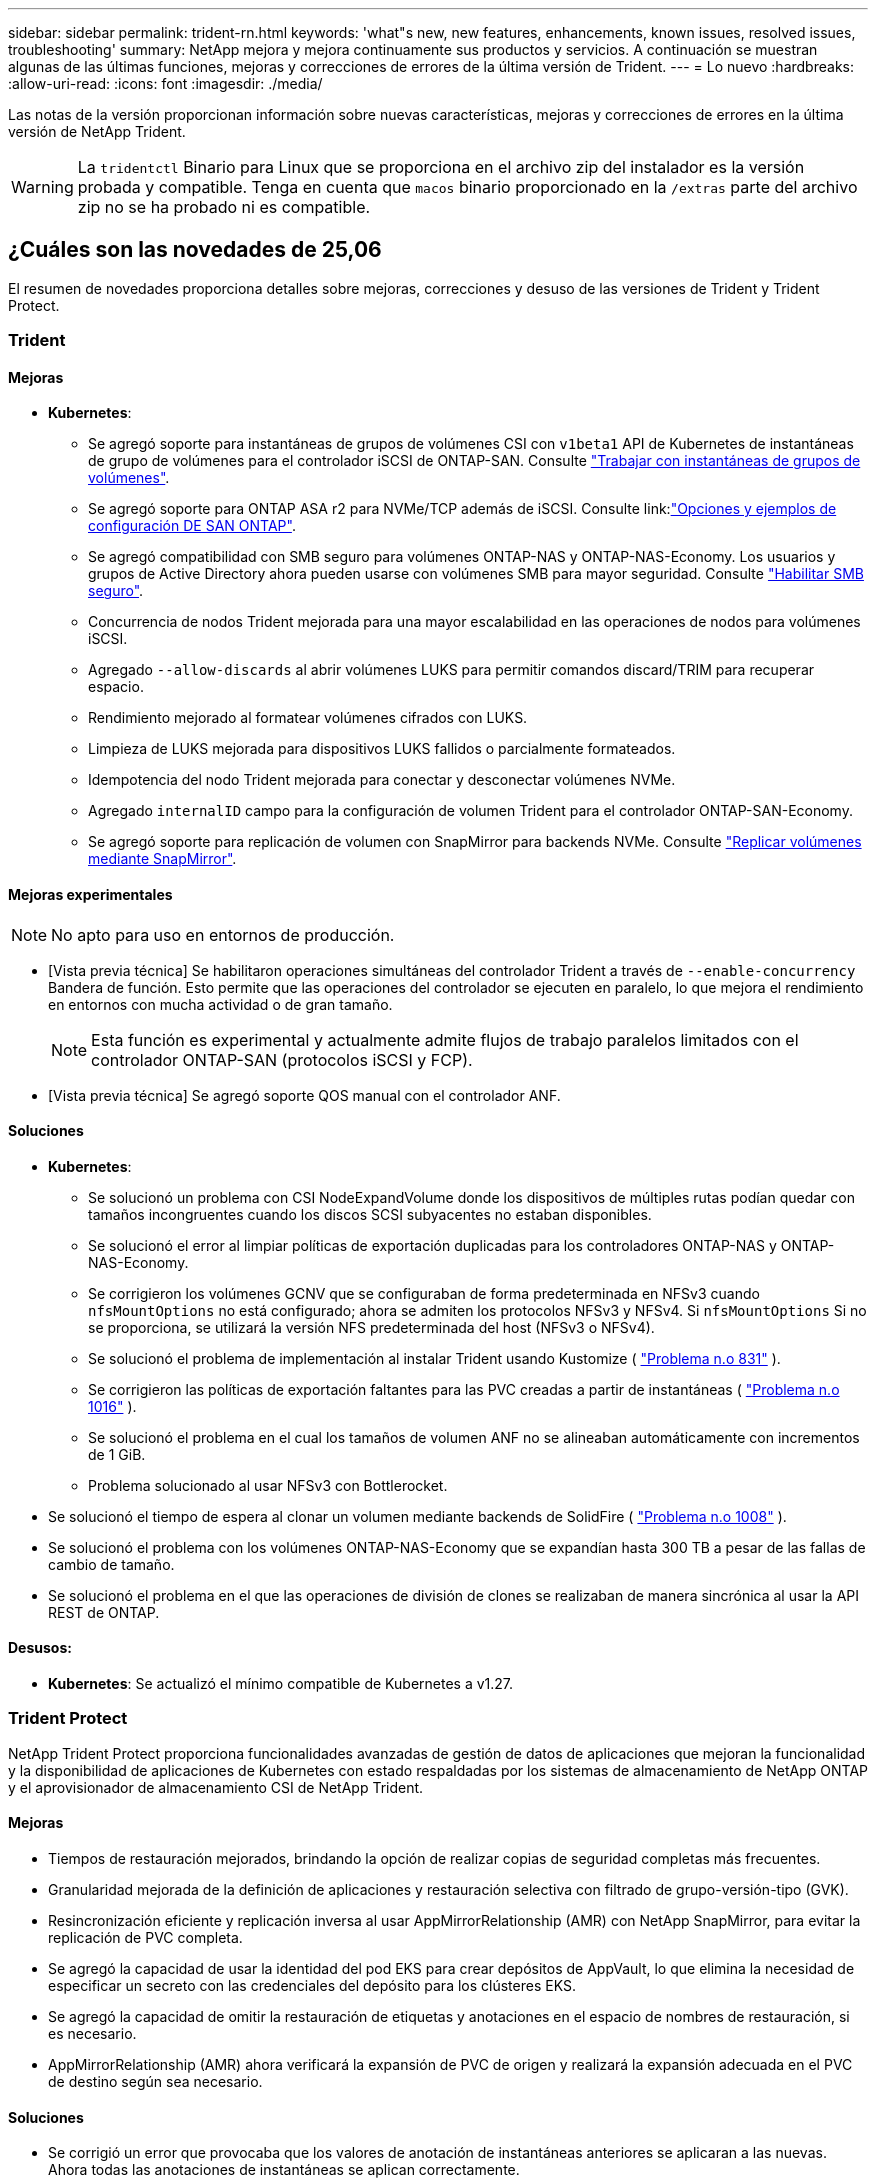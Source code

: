 ---
sidebar: sidebar 
permalink: trident-rn.html 
keywords: 'what"s new, new features, enhancements, known issues, resolved issues, troubleshooting' 
summary: NetApp mejora y mejora continuamente sus productos y servicios. A continuación se muestran algunas de las últimas funciones, mejoras y correcciones de errores de la última versión de Trident. 
---
= Lo nuevo
:hardbreaks:
:allow-uri-read: 
:icons: font
:imagesdir: ./media/


[role="lead"]
Las notas de la versión proporcionan información sobre nuevas características, mejoras y correcciones de errores en la última versión de NetApp Trident.


WARNING: La `tridentctl` Binario para Linux que se proporciona en el archivo zip del instalador es la versión probada y compatible. Tenga en cuenta que `macos` binario proporcionado en la `/extras` parte del archivo zip no se ha probado ni es compatible.



== ¿Cuáles son las novedades de 25,06

El resumen de novedades proporciona detalles sobre mejoras, correcciones y desuso de las versiones de Trident y Trident Protect.



=== Trident



==== Mejoras

* *Kubernetes*:
+
** Se agregó soporte para instantáneas de grupos de volúmenes CSI con  `v1beta1` API de Kubernetes de instantáneas de grupo de volúmenes para el controlador iSCSI de ONTAP-SAN. Consulte link:https://docs.netapp.com/us-en/trident/trident-use/vol-group-snapshots.html["Trabajar con instantáneas de grupos de volúmenes"^].
** Se agregó soporte para ONTAP ASA r2 para NVMe/TCP además de iSCSI. Consulte link:link:https://docs.netapp.com/us-en/trident/trident-use/ontap-san-examples.html["Opciones y ejemplos de configuración DE SAN ONTAP"^].
** Se agregó compatibilidad con SMB seguro para volúmenes ONTAP-NAS y ONTAP-NAS-Economy. Los usuarios y grupos de Active Directory ahora pueden usarse con volúmenes SMB para mayor seguridad. Consulte link:https://docs.netapp.com/us-en/trident/trident-use/ontap-nas-prep.html#enable-secure-smb["Habilitar SMB seguro"^].
** Concurrencia de nodos Trident mejorada para una mayor escalabilidad en las operaciones de nodos para volúmenes iSCSI.
** Agregado  `--allow-discards` al abrir volúmenes LUKS para permitir comandos discard/TRIM para recuperar espacio.
** Rendimiento mejorado al formatear volúmenes cifrados con LUKS.
** Limpieza de LUKS mejorada para dispositivos LUKS fallidos o parcialmente formateados.
** Idempotencia del nodo Trident mejorada para conectar y desconectar volúmenes NVMe.
** Agregado  `internalID` campo para la configuración de volumen Trident para el controlador ONTAP-SAN-Economy.
** Se agregó soporte para replicación de volumen con SnapMirror para backends NVMe. Consulte link:https://docs.netapp.com/us-en/trident/trident-use/vol-volume-replicate.html["Replicar volúmenes mediante SnapMirror"^].






==== Mejoras experimentales


NOTE: No apto para uso en entornos de producción.

* [Vista previa técnica] Se habilitaron operaciones simultáneas del controlador Trident a través de  `--enable-concurrency` Bandera de función. Esto permite que las operaciones del controlador se ejecuten en paralelo, lo que mejora el rendimiento en entornos con mucha actividad o de gran tamaño.
+

NOTE: Esta función es experimental y actualmente admite flujos de trabajo paralelos limitados con el controlador ONTAP-SAN (protocolos iSCSI y FCP).

* [Vista previa técnica] Se agregó soporte QOS manual con el controlador ANF.




==== Soluciones

* *Kubernetes*:
+
** Se solucionó un problema con CSI NodeExpandVolume donde los dispositivos de múltiples rutas podían quedar con tamaños incongruentes cuando los discos SCSI subyacentes no estaban disponibles.
** Se solucionó el error al limpiar políticas de exportación duplicadas para los controladores ONTAP-NAS y ONTAP-NAS-Economy.
** Se corrigieron los volúmenes GCNV que se configuraban de forma predeterminada en NFSv3 cuando  `nfsMountOptions` no está configurado; ahora se admiten los protocolos NFSv3 y NFSv4. Si  `nfsMountOptions` Si no se proporciona, se utilizará la versión NFS predeterminada del host (NFSv3 o NFSv4).
** Se solucionó el problema de implementación al instalar Trident usando Kustomize ( link:https://github.com/NetApp/trident/issues/831["Problema n.o 831"] ).
** Se corrigieron las políticas de exportación faltantes para las PVC creadas a partir de instantáneas ( link:https://github.com/NetApp/trident/issues/1016["Problema n.o 1016"] ).
** Se solucionó el problema en el cual los tamaños de volumen ANF no se alineaban automáticamente con incrementos de 1 GiB.
** Problema solucionado al usar NFSv3 con Bottlerocket.


* Se solucionó el tiempo de espera al clonar un volumen mediante backends de SolidFire ( link:https://github.com/NetApp/trident/issues/1008["Problema n.o 1008"] ).
* Se solucionó el problema con los volúmenes ONTAP-NAS-Economy que se expandían hasta 300 TB a pesar de las fallas de cambio de tamaño.
* Se solucionó el problema en el que las operaciones de división de clones se realizaban de manera sincrónica al usar la API REST de ONTAP.




==== Desusos:

* *Kubernetes*: Se actualizó el mínimo compatible de Kubernetes a v1.27.




=== Trident Protect

NetApp Trident Protect proporciona funcionalidades avanzadas de gestión de datos de aplicaciones que mejoran la funcionalidad y la disponibilidad de aplicaciones de Kubernetes con estado respaldadas por los sistemas de almacenamiento de NetApp ONTAP y el aprovisionador de almacenamiento CSI de NetApp Trident.



==== Mejoras

* Tiempos de restauración mejorados, brindando la opción de realizar copias de seguridad completas más frecuentes.
* Granularidad mejorada de la definición de aplicaciones y restauración selectiva con filtrado de grupo-versión-tipo (GVK).
* Resincronización eficiente y replicación inversa al usar AppMirrorRelationship (AMR) con NetApp SnapMirror, para evitar la replicación de PVC completa.
* Se agregó la capacidad de usar la identidad del pod EKS para crear depósitos de AppVault, lo que elimina la necesidad de especificar un secreto con las credenciales del depósito para los clústeres EKS.
* Se agregó la capacidad de omitir la restauración de etiquetas y anotaciones en el espacio de nombres de restauración, si es necesario.
* AppMirrorRelationship (AMR) ahora verificará la expansión de PVC de origen y realizará la expansión adecuada en el PVC de destino según sea necesario.




==== Soluciones

* Se corrigió un error que provocaba que los valores de anotación de instantáneas anteriores se aplicaran a las nuevas. Ahora todas las anotaciones de instantáneas se aplican correctamente.
* Se define un secreto para el cifrado del transportador de datos (Kopia/Restic) de manera predeterminada, si no se define.
* Se agregaron mensajes de error y validación mejorados para la creación de AppVault S3.
* AppMirrorRelationship (AMR) ahora solo replica PV en el estado enlazado, para evitar intentos fallidos.
* Se solucionó el problema en el que se mostraban errores al obtener AppVaultContent en un AppVault con una gran cantidad de copias de seguridad.
* Las instantáneas de VMS de KubeVirt se excluyen de las operaciones de restauración y conmutación por error para evitar fallas.
* Se solucionó el problema con Kopia donde las instantáneas se eliminaban prematuramente debido a que el programa de retención predeterminado de Kopia anulaba lo que había configurado el usuario en el programa.




== Cambios en 25.02.1



=== Trident



==== Soluciones

* *Kubernetes*:
+
** Se ha solucionado un problema en el operador Trident por el que los nombres y las versiones de las imágenes de sidecar se rellenaban incorrectamente al utilizar un registro de imágenes no predeterminado (link:https://github.com/NetApp/trident/issues/983["Problema n.o 983"]).
** Se ha solucionado el problema por el que las sesiones multivía no se podían recuperar durante un retorno al nodo de respaldo de ONTAP (link:https://github.com/NetApp/trident/issues/961["Problema n.o 961"]).






== Cambios en 25,02

A partir de Trident 25,02, el resumen de las novedades proporciona detalles sobre mejoras, correcciones y bloqueos para versiones de Trident y Trident Protect.



=== Trident



==== Mejoras

* *Kubernetes*:
+
** Se ha añadido compatibilidad con ONTAP ASA R2 para iSCSI.
** Se añadió compatibilidad con la desconexión forzada para volúmenes ONTAP-NAS durante los escenarios de apagado de nodos sin gracia. Los nuevos volúmenes ONTAP-NAS ahora utilizarán políticas de exportación por volumen que gestiona Trident. Se proporcionó una ruta de actualización para que los volúmenes existentes transitaran al nuevo modelo de política de exportación en la no publicación sin afectar a las cargas de trabajo activas.
** Se ha añadido la anotación cloneFromSnapshot.
** Compatibilidad añadida para la clonación de volúmenes de espacios de nombres entre nombres.
** Soluciones de análisis de reparación automática de iSCSI mejoradas para iniciar análisis mediante host, canal, destino e ID de LUN exactos.
** Añadido soporte para Kubernetes 1,32.


* *OpenShift*:
+
** Se añadió compatibilidad con la preparación automática de nodos iSCSI para RHCOS en clústeres ROSA.
** Se ha añadido soporte para los controladores de virtualización de OpenShift para ONTAP.


* Se añadió compatibilidad con Fibre Channel en el controlador ONTAP-SAN.
* Se añadió soporte NVMe LUKS.
* Se ha cambiado a imagen de rasguño para todas las imágenes base.
* Se han agregado la detección y el registro del estado de conexión iSCSI cuando las sesiones iSCSI deben iniciar sesión, pero no (link:https://github.com/NetApp/trident/issues/961["Problema n.o 961"]).
* Se añadió compatibilidad con volúmenes SMB con el controlador google-cloud-NetApp-Volumes.
* Se ha agregado compatibilidad para permitir que los volúmenes de ONTAP omitan la cola de recuperación durante la eliminación.
* Se ha añadido soporte para sustituir las imágenes predeterminadas mediante SHAs en lugar de etiquetas.
* Se ha añadido image-pull-secrets flag al instalador de tridentctl.




==== Soluciones

* *Kubernetes*:
+
** Se corrigieron las direcciones IP del nodo que faltaban de las políticas de exportación automáticas (link:https://github.com/NetApp/trident/issues/965["Problema n.o 965"]).
** Se corrigió el cambio prematuro de políticas de exportación automática a políticas por volumen para ONTAP-NAS-Economy.
** Credenciales de configuración de backend fijas para admitir todas las particiones ARN de AWS disponibles (link:https://github.com/NetApp/trident/issues/913["Problema n.o 913"]).
** Se ha añadido la opción para desactivar la reconciliación del configurador automático en el operador Trident (link:https://github.com/NetApp/trident/issues/924["Problema n.o 924"]).
** Añadido securityContext para csi-resizer container (link:https://github.com/NetApp/trident/issues/976["Problema n.o 976"]).






=== Trident Protect

NetApp Trident Protect proporciona funcionalidades avanzadas de gestión de datos de aplicaciones que mejoran la funcionalidad y la disponibilidad de aplicaciones de Kubernetes con estado respaldadas por los sistemas de almacenamiento de NetApp ONTAP y el aprovisionador de almacenamiento CSI de NetApp Trident.



==== Mejoras

* Se agregó soporte de backup y restauración para máquinas virtuales de virtualización KubeVirt / OpenShift para almacenamiento volumeMode: File y volumeMode: Block (dispositivo raw). Esta compatibilidad es compatible con todos los controladores Trident y mejora las funciones de protección existentes al replicar almacenamiento usando NetApp SnapMirror con Trident Protect.
* Se ha añadido la capacidad de controlar el comportamiento de congelación a nivel de aplicación para entornos Kubevirt.
* Se ha agregado soporte para configurar conexiones proxy AutoSupport.
* Se agregó la capacidad de definir un secreto para el cifrado de los transmisores de datos (KOPIA / Restic).
* Se ha añadido la capacidad de ejecutar manualmente un gancho de ejecución.
* Se ha añadido la capacidad de configurar las restricciones de contexto de seguridad (SCCs) durante la instalación de Trident Protect.
* Se ha añadido soporte para configurar nodeSelector durante la instalación de Trident Protect.
* Se ha añadido soporte para el proxy de salida HTTP / HTTPS para objetos AppVault.
* Filtro de recursos ampliado para permitir la exclusión de recursos de ámbito de cluster.
* Se ha agregado soporte para el token de sesión de AWS en las credenciales de AppVault de S3.
* Se ha agregado soporte para la recopilación de recursos después de los ganchos de ejecución previos a la instantánea.




==== Soluciones

* Se mejoró la gestión de volúmenes temporales para omitir la cola de recuperación de volúmenes de ONTAP.
* Las anotaciones SCC ahora se restauran a los valores originales.
* Eficiencia de restauración mejorada con compatibilidad para operaciones en paralelo.
* Soporte mejorado para tiempos de espera de conexión de ejecución para aplicaciones de mayor tamaño.




== Cambios en 24.10.1



=== Mejoras

* *Kubernetes*: Agregado soporte para Kubernetes 1,32.
* Se han agregado la detección y el registro del estado de conexión iSCSI cuando las sesiones iSCSI deben iniciar sesión, pero no (link:https://github.com/NetApp/trident/issues/961["Problema n.o 961"]).




=== Soluciones

* Se corrigieron las direcciones IP del nodo que faltaban de las políticas de exportación automáticas (link:https://github.com/NetApp/trident/issues/965["Problema n.o 965"]).
* Se corrigió el cambio prematuro de políticas de exportación automática a políticas por volumen para ONTAP-NAS-Economy.
* Se han actualizado las dependencias de Trident y Trident-ASUP para abordar CVE-2024-45337 y CVE-2024-45310.
* Se han eliminado los cierres de sesión de los portales no CHAP que no están en mal estado durante la reparación automática de iSCSI (link:https://github.com/NetApp/trident/issues/961["Problema n.o 961"]).




== Cambios en 24,10



=== Mejoras

* El controlador de volúmenes de Google Cloud NetApp ahora está disponible de forma general para los volúmenes de NFS y es compatible con el aprovisionamiento que tiene en cuenta las zonas.
* La identidad de carga de trabajo de GCP se usará como identidad de cloud para NetApp Volumes de Google Cloud con GKE.
* Se ha añadido `formatOptions` el parámetro de configuración a los controladores ONTAP-SAN y ONTAP-SAN-Economy para permitir a los usuarios especificar las opciones de formato de LUN.
* Se redujo el tamaño mínimo de volumen mínimo de Azure NetApp Files a 50 GiB. Se espera que el nuevo tamaño mínimo de Azure esté disponible de forma general en noviembre.
* Se ha añadido `denyNewVolumePools` el parámetro de configuración para restringir los controladores ONTAP-NAS-Economy y ONTAP-SAN-Economy a pools FlexVol preexistentes.
* Detección añadida para la adición, eliminación o cambio de nombre de agregados desde la SVM en todos los controladores de ONTAP.
* Se ha agregado una sobrecarga de 18MiB a los LUN LUKS para garantizar que el tamaño de PVC informado sea utilizable.
* Mejora de la etapa de nodos ONTAP-SAN y ONTAP-SAN-Economy y eliminación de errores en la etapa de almacenamiento para permitir la eliminación de dispositivos después de una etapa fallida.
* Se ha añadido un generador de roles personalizado que permite a los clientes crear un rol minimalista para Trident en ONTAP.
* Se ha añadido un registro adicional para la solución de problemas `lsscsi` (link:https://github.com/NetApp/trident/issues/792["Problema n.o 792"]).




==== Kubernetes

* Se han agregado nuevas funciones Trident para flujos de trabajo nativos de Kubernetes:
+
** Protección de datos
** Migración de datos
** Recuperación tras siniestros
** Movilidad de aplicaciones
+
link:./trident-protect/learn-about-trident-protect.html["Obtenga más información sobre Trident Protect"].



* Se ha agregado un nuevo indicador `--k8s_api_qps` a los instaladores para establecer el valor QPS utilizado por Trident para comunicarse con el servidor API de Kubernetes.
* Se ha agregado `--node-prep` un indicador a los instaladores para la gestión automática de las dependencias del protocolo de almacenamiento en los nodos del clúster de Kubernetes. Compatibilidad probada y verificada con el protocolo de almacenamiento iSCSI Amazon Linux 2023
* Se ha añadido compatibilidad con la desconexión forzada para volúmenes ONTAP-NAS-Economy durante los escenarios de apagado de nodos sin gracia.
* Los nuevos volúmenes de NFS de ONTAP-NAS-Economy utilizan políticas de exportación por qtree cuando se utiliza `autoExportPolicy` la opción back-end. Qtrees solo se asignarán a políticas de exportación restrictivas de nodos en el momento de la publicación para mejorar el control de acceso y la seguridad. Los qtrees existentes se cambiarán al nuevo modelo de políticas de exportación cuando Trident cancelará el volumen de todos los nodos para hacerlo sin afectar a las cargas de trabajo activas.
* Añadido soporte para Kubernetes 1,31.




==== Mejoras experimentales

* Se ha agregado una vista previa técnica para el soporte de Fibre Channel en el controlador ONTAP-SAN.




=== Soluciones

* *Kubernetes*:
+
** Webhook de admisión de ranchero fijo que impide las instalaciones de Trident Helm (link:https://github.com/NetApp/trident/issues/839["Problema n.o 839"]).
** Clave de afinidad fija en valores del gráfico de timón (link:https://github.com/NetApp/trident/issues/898["Problema n.o 898"]).
** Fijo tridentControllerPluginNodeSelector/tridentNodePluginNodeSelector no funcionará con el valor verdadero (link:https://github.com/NetApp/trident/issues/899["Problema n.o 899"]).
** Se han eliminado las snapshots efímeras creadas durante la clonación (link:https://github.com/NetApp/trident/issues/901["Problema n.o 901"]).


* Se ha añadido soporte para Windows Server 2019.
* Arreglado `go mod tidy`en Trident repo (link:https://github.com/NetApp/trident/issues/767["Problema n.o 767"]).




=== Amortización

* *Kubernetes:*
+
** Se actualizó el mínimo admitido de Kubernetes a 1,25.
** Se ha eliminado el soporte para la política de seguridad de POD.






=== Cambio de marca de productos

A partir del lanzamiento de la versión 24,10, Astra Trident cambia la marca a Trident (NetApp Trident). Esta nueva marca no afecta a ninguna función, plataforma compatible ni interoperabilidad de Trident.



== Cambios en 24,06



=== Mejoras

* **IMPORTANTE**: El `limitVolumeSize` parámetro ahora limita el tamaño de qtree/LUN en los controladores económicos de ONTAP. Utilice el parámetro new  `limitVolumePoolSize` para controlar los tamaños de FlexVol en esos controladores. (link:https://github.com/NetApp/trident/issues/341["Problema n.o 341"]).
* Se ha añadido la capacidad de reparación automática de iSCSI para iniciar análisis de SCSI con un ID de LUN exacto si se están utilizando iGroups obsoletos (link:https://github.com/NetApp/trident/issues/883["Problema n.o 883"]).
* Se ha añadido compatibilidad con operaciones de clones de volúmenes y cambio de tamaño que se permite incluso cuando el back-end está en modo suspendido.
* Se ha agregado la capacidad de los ajustes de registro configurados por el usuario para que la controladora Trident se propague a los pods de nodos de Trident.
* Se ha añadido compatibilidad en Trident para utilizar REST DE forma predeterminada, en lugar de ONTAPI (ZAPI) para las versiones 9.15.1 y posteriores de ONTAP.
* Se ha añadido soporte para nombres de volúmenes y metadatos personalizados en los back-ends de almacenamiento de ONTAP para los nuevos volúmenes persistentes.
* Se ha mejorado `azure-netapp-files` el controlador (ANF) para habilitar automáticamente el directorio Snapshot de forma predeterminada cuando las opciones de montaje de NFS se establecen para utilizar NFS versión 4.x.
* Se ha añadido soporte para Bottlerocket para volúmenes NFS.
* Se ha añadido soporte de previsualización técnica para Google Cloud NetApp Volumes.




==== Kubernetes

* Añadido soporte para Kubernetes 1,30.
* Se ha añadido la capacidad de Trident DaemonSet para limpiar montajes zombis y archivos de seguimiento residual al inicio (link:https://github.com/NetApp/trident/issues/883["Problema n.o 883"]).
* Se ha agregado una anotación de PVC `trident.netapp.io/luksEncryption` para importar dinámicamente volúmenes LUKS (link:https://github.com/NetApp/trident/issues/849["Problema n.o 849"]).
* Se añadió el reconocimiento de topología al controlador de ANF.
* Se ha agregado compatibilidad con nodos de Windows Server 2022.




=== Soluciones

* Se han corregido los fallos de instalación de Trident debido a transacciones obsoletas.
* Se ha corregido el tridentctl para ignorar los mensajes de advertencia de Kubernetes (link:https://github.com/NetApp/trident/issues/892["Problema n.o 892"]).
* Se ha cambiado la prioridad de la controladora Trident `SecurityContextConstraint` a `0` (link:https://github.com/NetApp/trident/issues/887["Problema n.o 887"]).
* Los controladores ONTAP ahora aceptan tamaños de volumen inferiores a 20MiB (link:https://github.com/NetApp/trident/issues/885["Problema[#885"]).
* Se corrigió un Trident para evitar que se redujeran los volúmenes de FlexVol durante la operación de cambio de tamaño del controlador ONTAP-SAN.
* Se corrigió un error de importación de volúmenes de ANF con NFS v4,1.




== Cambios en 24,02



=== Mejoras

* Se ha añadido soporte para Cloud Identity.
+
** AKS con ANF: La identidad de carga de trabajo de Azure se utilizará como identidad de nube.
** EKS con FSxN - El rol AWS IAM se utilizará como identidad en la nube.


* Se ha añadido soporte para instalar Trident como complemento en el clúster EKS desde la consola EKS.
* Se ha añadido la capacidad para configurar y deshabilitar la reparación automática de iSCSI (link:https://github.com/NetApp/trident/issues/864["Problema n.o 864"]).
* Se ha añadido la personalidad de Amazon FSx a los controladores de ONTAP para permitir la integración con IAM y SecretsManager de AWS, y para permitir que Trident elimine volúmenes FSx con backups (link:https://github.com/NetApp/trident/issues/453["Problema n.o 453"]).




==== Kubernetes

* Añadido soporte para Kubernetes 1,29.




=== Soluciones

* Se corrigieron los mensajes de advertencia ACP, cuando ACP no está habilitado (link:https://github.com/NetApp/trident/issues/866["Problema n.o 866"]).
* Se añadió un retraso de 10 segundos antes de ejecutar una división de clones durante la eliminación de copias de Snapshot para controladores ONTAP cuando se asocia un clon a la copia de Snapshot.




=== Amortización

* Se ha eliminado el marco de atestaciones in-toto de los manifiestos de imágenes multiplataforma.




== Cambios en 23,10



=== Soluciones

* Expansión de volumen fija si un tamaño nuevo solicitado es menor que el tamaño de volumen total de los controladores de almacenamiento ontap-nas y ontap-nas-flexgroup (link:https://github.com/NetApp/trident/issues/834["Problema n.o 834"^]).
* Tamaño de volumen fijo para mostrar solo el tamaño utilizable del volumen durante la importación para los controladores de almacenamiento ontap-nas y ontap-nas-flexgroup (link:https://github.com/NetApp/trident/issues/722["Problema n.o 722"^]).
* Conversión de nombres FlexVol fija para ONTAP-NAS-Economy.
* Se ha solucionado el problema de inicialización de Trident en un nodo de Windows cuando se reinicia el nodo.




=== Mejoras



==== Kubernetes

Añadido soporte para Kubernetes 1,28.



==== Trident

* Soporte añadido para el uso de Azure Managed Identity (AMI) con controlador de almacenamiento de archivos de azure-netapp.
* Se añadió compatibilidad con NVMe over TCP para el controlador ONTAP-SAN.
* Se ha añadido la capacidad para pausar el aprovisionamiento de un volumen cuando el backend está establecido en estado suspendido por el usuario (link:https://github.com/NetApp/trident/issues/558["Problema n.o 558"^]).




== Cambios en 23.07.1

*Kubernetes:* Eliminación de inicio de datos fija para admitir actualizaciones de cero tiempo de inactividad (link:https://github.com/NetApp/trident/issues/740["Problema n.o 740"^]).



== Cambios en 23,07



=== Soluciones



==== Kubernetes

* Se ha corregido la actualización de Trident para ignorar los pods antiguos atascados en estado de finalización (link:https://github.com/NetApp/trident/issues/740["Problema n.o 740"^]).
* Se ha agregado tolerancia a la definición de «transient-trident-version-pod» (link:https://github.com/NetApp/trident/issues/795["Problema n.o 795"^]).




==== Trident

* Se han corregido las solicitudes de ONTAPI (ZAPI) para garantizar que se consultan los números de serie de LUN al obtener atributos de LUN para identificar y corregir dispositivos iSCSI fantasma durante las operaciones de almacenamiento en caché de nodos.
* Arreglado el manejo de errores en el código del controlador de almacenamiento (link:https://github.com/NetApp/trident/issues/816["Problema n.o 816"^]).
* Se corrigió el cambio de tamaño de la cuota al utilizar controladores ONTAP con use-rest=true.
* Creación de clones LUN fijos en ontap-san-economy.
* Revertir el campo de información de publicación desde `rawDevicePath` para `devicePath`; se ha añadido lógica para rellenar y recuperar (en algunos casos) `devicePath` campo.




=== Mejoras



==== Kubernetes

* Se añadió compatibilidad para importar snapshots aprovisionadas previamente.
* Minimización de la implementación y el inicio de los permisos de linux (link:https://github.com/NetApp/trident/issues/817["Problema n.o 817"^]).




==== Trident

* Ya no se notifica el campo de estado para volúmenes y copias Snapshot «en línea».
* Actualiza el estado del backend si el backend de ONTAP está fuera de línea (link:https://github.com/NetApp/trident/issues/801["Problemas #801"^], link:https://github.com/NetApp/trident/issues/543["N.o 543"^]).
* El número de serie de LUN siempre se recupera y se publica durante el flujo de trabajo ControllerVolumePublish.
* Se ha agregado lógica adicional para verificar el tamaño y el número de serie del dispositivo multivía iSCSI.
* Verificación adicional de los volúmenes iSCSI para garantizar que se deja sin almacenar el dispositivo multivía correcto.




==== Mejora experimental

Se ha añadido soporte de vista previa técnica para NVMe over TCP para el controlador ONTAP-SAN.



==== Documentación

Se han realizado muchas mejoras organizativas y de formato.



=== Amortización



==== Kubernetes

* Se ha eliminado el soporte para las instantáneas v1beta1.
* Se ha eliminado la compatibilidad con los volúmenes previos a CSI y las clases de almacenamiento.
* Se actualizó el mínimo admitido de Kubernetes a 1,22.




== Cambios en 23,04


IMPORTANT: La fuerza de desconexión de volúmenes para volúmenes ONTAP-SAN-* solo es compatible con las versiones de Kubernetes con la puerta de la función de apagado de nodos no agraciados habilitada. La desconexión forzada debe estar habilitada en el momento de la instalación mediante `--enable-force-detach` Indicador del instalador de Trident.



=== Soluciones

* Se ha corregido el operador Trident para usar IPv6 localhost para la instalación cuando se especifica en SPEC.
* Se corrigieron los permisos de rol de clúster de operador de Trident que estaban sincronizados con los permisos del paquete (link:https://github.com/NetApp/trident/issues/799["Número 799"^]).
* Se ha solucionado el problema al conectar un volumen de bloques sin configurar en varios nodos en el modo RWX.
* Compatibilidad con clonado de FlexGroup fijo e importación de volúmenes para volúmenes de SMB.
* Se corrigió el problema por el que la controladora Trident no podía apagarse inmediatamente (link:https://github.com/NetApp/trident/issues/811["Problema n.o 811"]).
* Se agregó una corrección para mostrar todos los nombres de igroup asociados con un LUN especificado aprovisionado con controladores ontap-san-*.
* Se ha agregado una corrección para permitir que los procesos externos se ejecuten hasta su finalización.
* Corregido error de compilación para la arquitectura s390 (link:https://github.com/NetApp/trident/issues/537["Problema n.o 537"]).
* Se solucionó un nivel de registro incorrecto durante las operaciones de montaje de volúmenes (link:https://github.com/NetApp/trident/issues/781["Problema n.o 781"]).
* Se ha corregido el error de afirmación de tipo potencial (link:https://github.com/NetApp/trident/issues/802["Problema n.o 802"]).




=== Mejoras

* Kubernetes:
+
** Añadido soporte para Kubernetes 1,27.
** Se ha añadido soporte para importar volúmenes LUKS.
** Se ha añadido soporte para el modo de acceso de PVC ReadWriteOncePod.
** Se añadió compatibilidad con la desconexión forzada para volúmenes ONTAP-SAN-* durante los escenarios de apagado de nodos sin gracia.
** Todos los volúmenes de ONTAP-SAN-* ahora utilizarán iGroups por nodo. Las LUN solo se asignarán a iGroups, mientras que se publicarán de forma activa en esos nodos para mejorar nuestra política de seguridad. Los volúmenes existentes se cambiarán de forma oportunista al nuevo esquema de igroup cuando Trident determina que es seguro hacerlo sin afectar a las cargas de trabajo activas (link:https://github.com/NetApp/trident/issues/758["Problema n.o 758"]).
** Mejora en la seguridad de Trident mediante la limpieza de los iGroups gestionados por Trident sin utilizar de los back-ends ONTAP-SAN-*.


* Se ha añadido soporte para volúmenes SMB con Amazon FSx para la economía de ontap-nas y los controladores de almacenamiento de ontap-nas-flexgroup.
* Se añadió compatibilidad con recursos compartidos SMB con los controladores de almacenamiento ONTAP-nas, ontap-nas y ontap-nas-flexgroup.
* Se ha añadido compatibilidad con los nodos arm64 (link:https://github.com/NetApp/trident/issues/732["Problema n.o 732"]).
* Ha mejorado el procedimiento de apagado de Trident desactivando los servidores API en primer lugar (link:https://github.com/NetApp/trident/issues/811["Problema n.o 811"]).
* Agregado soporte de compilación multiplataforma para hosts Windows y arm64 a Makefile; consulte BUILD.md.




=== Amortización

**Kubernetes:** Ya no se crearán iGroups en el ámbito del back-end al configurar controladores ontap-san y ontap-san-economy (link:https://github.com/NetApp/trident/issues/758["Problema n.o 758"]).



== Cambios en 23.01.1



=== Soluciones

* Se ha corregido el operador Trident para usar IPv6 localhost para la instalación cuando se especifica en SPEC.
* Se han corregido los permisos de rol de clúster del operador de Trident para que estén sincronizados con los permisos del paquete link:https://github.com/NetApp/trident/issues/799["Número 799"^].
* Se ha agregado una corrección para permitir que los procesos externos se ejecuten hasta su finalización.
* Se ha solucionado el problema al conectar un volumen de bloques sin configurar en varios nodos en el modo RWX.
* Compatibilidad con clonado de FlexGroup fijo e importación de volúmenes para volúmenes de SMB.




== Cambios en 23.01


IMPORTANT: Kubernetes 1,27 ahora es compatible con Trident. Actualice Trident antes de actualizar Kubernetes.



=== Soluciones

* Kubernetes: Se han añadido opciones para excluir la creación de políticas de seguridad de Pod para corregir las instalaciones de Trident mediante Helm (link:https://github.com/NetApp/trident/issues/794["Cuestiones #783, #794"^]).




=== Mejoras

.Kubernetes
* Se ha añadido la compatibilidad con Kubernetes 1.26.
* Mejora de la utilización general de recursos de RBAC de Trident (link:https://github.com/NetApp/trident/issues/757["Número 757"^]).
* Se agregó la automatización para detectar y corregir sesiones iSCSI rotas o obsoletas en los nodos de host.
* Compatibilidad añadida para ampliar volúmenes cifrados de LUKS.
* Kubernetes: Compatibilidad con rotación de credenciales añadida para volúmenes cifrados de LUKS.


.Trident
* Se añadió soporte para volúmenes SMB con Amazon FSx para NetApp ONTAP en el controlador de almacenamiento ONTAP-nas.
* Se añadió soporte para permisos NTFS cuando se utilizan volúmenes SMB.
* Se ha agregado soporte para pools de almacenamiento para volúmenes de GCP con el nivel de servicio CVS.
* Se ha añadido compatibilidad para el uso opcional de flexgroupagregarList al crear FlexGroups con el controlador de almacenamiento ontap-nas-flexgroup.
* Rendimiento mejorado para el controlador de almacenamiento económico de ONTAP-nas al gestionar varios volúmenes de FlexVol
* Actualizaciones de datLIF activadas para todas las controladoras de almacenamiento NAS de ONTAP.
* Se han actualizado la convención de nomenclatura Trident Deployment y DemonSet para reflejar el sistema operativo del nodo del host.




=== Amortización

* Kubernetes: Se ha actualizado el mínimo admitido de Kubernetes a 1.21.
* Ya no se deben especificar LIF de datos durante la configuración de `ontap-san` los controladores o. `ontap-san-economy`




== Cambios en 22.10

*Debe leer la siguiente información crítica antes de actualizar a Trident 22,10.*

[WARNING]
.<strong>Información crítica sobre Trident 22.10</strong>
====
* Kubernetes 1,25 ahora es compatible con Trident. Debe actualizar Trident a 22,10 antes de actualizar a Kubernetes 1,25.
* Ahora, Trident aplica estrictamente el uso de la configuración de rutas múltiples en entornos SAN, con un valor recomendado de `find_multipaths: no` en el archivo multipath.conf.
+
Uso de la configuración sin multivía o el uso de `find_multipaths: yes` o. `find_multipaths: smart` el valor del archivo multipath.conf provocará fallos de montaje. Trident ha recomendado el uso de `find_multipaths: no` desde la versión 21.07.



====


=== Soluciones

* Se ha solucionado un problema específico del back-end de ONTAP creado mediante `credentials` el campo no se puede conectar durante la actualización 22.07.0 (link:https://github.com/NetApp/trident/issues/759["Número 759"^]).
* **Docker:** se ha solucionado un problema que provocaba que el complemento para volúmenes de Docker no empezara en algunos entornos (link:https://github.com/NetApp/trident/issues/548["Número 548"^] y.. link:https://github.com/NetApp/trident/issues/760["Número 760"^]).
* Se solucionó el problema de SLM específico de los back-ends de SAN de ONTAP para garantizar que solo se publica un subconjunto de LIF de datos que pertenecen a los nodos de generación de informes.
* Se ha solucionado un problema de rendimiento por el que se realizaron análisis innecesarios de LUN iSCSI al conectar un volumen.
* Se han eliminado reintentos granulares dentro del flujo de trabajo de iSCSI de Trident para producir fallos rápidamente y reducir los intervalos de reintentos externos.
* Se solucionó un problema cuando se devolvió un error al vaciar un dispositivo iSCSI cuando ya se había vaciado el dispositivo multivía correspondiente.




=== Mejoras

* Kubernetes:
+
** Añadido soporte para Kubernetes 1,25. Debe actualizar Trident a 22,10 antes de actualizar a Kubernetes 1,25.
** Se ha agregado una cuenta de servicio, ClusterRole y ClusterRoleBinding aparte para la implementación de Trident y DemonSet para permitir futuras mejoras de permisos.
** Se ha agregado compatibilidad con link:https://docs.netapp.com/us-en/trident/trident-use/volume-share.html["uso compartido de volúmenes entre espacios de nombres"].


* Todos los Trident `ontap-*` Los controladores de almacenamiento ahora funcionan con la API DE REST de ONTAP.
* Se ha añadido un nuevo operador yaml (`bundle_post_1_25.yaml`) sin a. `PodSecurityPolicy` Para admitir Kubernetes 1.25.
* Añadido link:https://docs.netapp.com/us-en/trident/trident-reco/security-luks.html["Compatibilidad con volúmenes cifrados LUKS"] para `ontap-san` y.. `ontap-san-economy` impulsores del almacenamiento.
* Se ha agregado compatibilidad con nodos de Windows Server 2019.
* Añadido link:https://docs.netapp.com/us-en/trident/trident-use/anf.html["Compatibilidad con volúmenes SMB en nodos de Windows"] a través de la `azure-netapp-files` controlador de almacenamiento.
* La detección de conmutación automática de MetroCluster para controladores ONTAP está disponible por lo general.




=== Amortización

* **Kubernetes:** Actualizado el mínimo admitido de Kubernetes a 1.20.
* Se ha eliminado el controlador Astra Data Store (ADS).
* Se ha quitado el soporte de `yes` y.. `smart` opciones para `find_multipaths` Al configurar accesos múltiples de nodos de trabajo para iSCSI.




== Cambios en 22.07



=== Soluciones

**Kubernetes**

* Se ha solucionado el problema para manejar los valores booleanos and Number para el selector de nodos cuando se configura Trident con Helm o el operador de Trident. (link:https://github.com/NetApp/trident/issues/700["GitHub número 700"^])
* Se ha solucionado el problema al gestionar errores de ruta no CHAP, de modo que kubelet lo volverá a intentar si falla. link:https://github.com/NetApp/trident/issues/736["GitHub número 736"^])




=== Mejoras

* Pasar de k8s.gcr.io a registry.k8s.io como registro predeterminado para las imágenes CSI
* Los volúmenes de ONTAP-SAN ahora utilizan iGroups por nodo y solo asignan LUN a iGroups, mientras se publican de forma activa en esos nodos para mejorar nuestra política de seguridad. Los volúmenes existentes se conmutarán de manera oportunista al nuevo esquema de igroup, cuando Trident determina que es seguro hacerlo sin afectar a las cargas de trabajo activas.
* Se incluye un ResourceQuota con las instalaciones de Trident para garantizar que Trident DemonSet se programe cuando el consumo de PriorityClass esté limitado de forma predeterminada.
* Se ha añadido compatibilidad con las funciones de red al controlador Azure NetApp Files. (link:https://github.com/NetApp/trident/issues/717["GitHub número 717"^])
* Se ha añadido una vista previa tecnológica con detección automática de conmutación de MetroCluster a los controladores de ONTAP. (link:https://github.com/NetApp/trident/issues/228["GitHub número 228"^])




=== Amortización

* **Kubernetes:** Actualizado el mínimo admitido de Kubernetes a 1.19.
* La configuración de back-end ya no permite múltiples tipos de autenticación en una única configuración.




=== Absorciones

* Se ha eliminado el controlador CVS de AWS (obsoleto desde 22.04).
* Kubernetes
+
** Se eliminó la capacidad SYS_ADMIN innecesaria de los POD de nodos.
** Reduce la preparación de nodos a una información de host sencilla y la detección de servicios activos para confirmar que los servicios NFS/iSCSI están disponibles en los nodos de trabajo.






=== Documentación

Se ha agregado una nueva link:https://docs.netapp.com/us-en/trident/trident-reference/pod-security.html["Estándares de seguridad de POD"]sección (PSS) que detalla los permisos habilitados por Trident en la instalación.



== Cambios en 22.04

NetApp mejora y mejora continuamente sus productos y servicios. Estas son algunas de las últimas características en Trident. Para versiones anteriores, consulte https://docs.netapp.com/us-en/trident/earlier-versions.html["Versiones anteriores de la documentación"] .


IMPORTANT: Si actualiza desde cualquier versión de Trident anterior y utiliza Azure NetApp Files, el ``location`` el parámetro config es ahora un campo obligatorio singleton.



=== Soluciones

* Análisis mejorado de nombres de iniciadores iSCSI. (link:https://github.com/NetApp/trident/issues/681["GitHub número 681"^])
* Se ha solucionado un problema en el que no se permitían los parámetros de clase de almacenamiento CSI. (link:https://github.com/NetApp/trident/issues/598["GitHub número 598"^])
* Se ha corregido la declaración de clave duplicada en Trident CRD. (link:https://github.com/NetApp/trident/issues/671["GitHub número 671"^])
* Se han corregido registros de instantánea CSI imprecisos. (link:https://github.com/NetApp/trident/issues/629["GitHub número 629"^]))
* Se ha solucionado el problema con la anulación de la publicación de volúmenes en nodos eliminados. (link:https://github.com/NetApp/trident/issues/691["GitHub número 691"^])
* Se ha añadido el tratamiento de incoherencias del sistema de archivos en dispositivos de bloque. (link:https://github.com/NetApp/trident/issues/656["GitHub número 656"^])
* Se ha solucionado el problema al extraer imágenes de soporte automático al configurar el `imageRegistry` indicador durante la instalación. (link:https://github.com/NetApp/trident/issues/715["GitHub número 715"^])
* Se solucionó el problema en el que el controlador Azure NetApp Files no pudo clonar un volumen con varias reglas de exportación.




=== Mejoras

* Las conexiones entrantes con los extremos seguros de Trident ahora requieren un mínimo de TLS 1.3. (link:https://github.com/NetApp/trident/issues/698["GitHub número 698"^])
* Trident ahora añade encabezados HSTS a las respuestas desde sus extremos seguros.
* Trident ahora intenta habilitar automáticamente la función de permisos de unix de Azure NetApp Files.
* *Kubernetes*: El demonset de Trident ahora se ejecuta en la clase prioritaria del nodo-sistema. (link:https://github.com/NetApp/trident/issues/694["GitHub número 694"^])




=== Absorciones

Se ha quitado el controlador E-Series (desactivado desde 20.07).



== Cambios en 22.01.1



=== Soluciones

* Se ha solucionado el problema con la anulación de la publicación de volúmenes en nodos eliminados. (link:https://github.com/NetApp/trident/issues/691["GitHub número 691"])
* Alerta fija al acceder a campos nulos para añadir espacio en respuestas de la API de ONTAP.




== Cambios en 22.01.0



=== Soluciones

* *Kubernetes:* aumente el tiempo de reintento de retroceso de registro de nodos para clústeres grandes.
* Problema fijo donde el controlador Azure-netapp-files podría confundirse con varios recursos con el mismo nombre.
* Las LIF de datos de SAN IPv6 de ONTAP funcionan ahora si se especifica con paréntesis.
* Un problema fijo en el que intentar importar un volumen ya importado devuelve EOF dejando PVC en estado pendiente. (link:https://github.com/NetApp/trident/issues/489["GitHub número 489"])
* Se solucionó el problema cuando el rendimiento de Trident se ralentiza al crear más de 32 snapshots en un volumen de SolidFire.
* Se reemplazó SHA-1 por SHA-256 en la creación de certificados SSL.
* Se corrigió el controlador Azure NetApp Files para permitir nombres de recursos duplicados y limitar operaciones a una sola ubicación.
* Se corrigió el controlador Azure NetApp Files para permitir nombres de recursos duplicados y limitar operaciones a una sola ubicación.




=== Mejoras

* Mejoras de Kubernetes:
+
** Se ha añadido la compatibilidad con Kubernetes 1.23.
** Añada opciones de programación para los pods de Trident cuando se instalen mediante Trident Operator o Helm. (link:https://github.com/NetApp/trident/issues/651["GitHub número 651"^])


* Permitir volúmenes entre regiones en el controlador GCP. (link:https://github.com/NetApp/trident/issues/633["GitHub número 633"^])
* Se añadió compatibilidad con la opción 'unixPermissions' para volúmenes Azure NetApp Files. (link:https://github.com/NetApp/trident/issues/666["GitHub número 666"^])




=== Amortización

La interfaz DE REST de Trident solo puede escuchar y servir en 127.0.0.1 o direcciones [::1]



== Cambios en 21.10.1


WARNING: La versión v21.10.0 tiene un problema que puede poner a la controladora Trident en estado CrashLoopBackOff cuando se elimina un nodo y, a continuación, volver a añadirse al clúster de Kubernetes. Este problema se soluciona en v21.10.1 (GitHub número 669).



=== Soluciones

* Se ha corregido una condición de carrera potencial al importar un volumen en un back-end CVS de GCP, lo que provoca un error al importar.
* Se ha solucionado un problema que puede poner la controladora Trident en estado CrashLoopBackOff cuando se quita un nodo y, a continuación, se vuelve a añadir al clúster de Kubernetes (GitHub número 669).
* Problema fijo donde ya no se detectaron SVM si no se especificó ningún nombre de SVM (GitHub, número 612).




== Cambios en 21.10.0



=== Soluciones

* Se ha solucionado el problema por el que no se podían montar clones de volúmenes XFS en el mismo nodo que el volumen de origen (problema 514 de GitHub).
* Se ha solucionado el problema por el que Trident registraba un error fatal al cerrar (GitHub problema 597).
* Correcciones relacionadas con Kubernetes:
+
** Devuelva el espacio usado de un volumen como el tamaño mínimo de restoreSize a la hora de crear snapshots con `ontap-nas` y.. `ontap-nas-flexgroup` Controladores (GitHub, número 645).
** Se ha solucionado el problema `Failed to expand filesystem` Se registró el error después de cambiar el tamaño del volumen (problema 560 de GitHub).
** Se ha solucionado un problema por el que se podría atascar un pod `Terminating` estado (GitHub número 572).
** Se ha fijado la caja donde un `ontap-san-economy` Es posible que FlexVol esté lleno de LUN de snapshot (GitHub, número 533).
** Se ha solucionado el problema del instalador de YAML personalizado con una imagen diferente (GitHub, número 613).
** Se ha corregido el cálculo del tamaño de la instantánea (GitHub, número 611).
** Se solucionó un problema por el que todos los instaladores de Trident podían identificar Kubernetes sin formato como OpenShift (GitHub número 639).
** Se ha solucionado el operador Trident para detener la reconciliación si no se puede acceder al servidor API de Kubernetes (GitHub, número 599).






=== Mejoras

* Se ha agregado compatibilidad con `unixPermissions` Opción para los volúmenes de rendimiento GCP-CVS.
* Se ha agregado compatibilidad con volúmenes CVS optimizados para el escalado en GCP en el intervalo de 600 GIB a 1 TIB.
* Mejoras relacionadas con Kubernetes:
+
** Se ha añadido la compatibilidad con Kubernetes 1.22.
** Se ha habilitado el operador de Trident y el gráfico Helm para que funcionen con Kubernetes 1.22 (GitHub, número 628).
** Se ha añadido la imagen del operador a. `tridentctl` Comando images (GitHub, número 570).






=== Mejoras experimentales

* Se añadió la compatibilidad con la replicación de volúmenes en `ontap-san` controlador.
* Se ha añadido el soporte DE DESCANSO *vista previa tecnológica* para el `ontap-nas-flexgroup`, `ontap-san`, y. `ontap-nas-economy` de windows




== Problemas conocidos

Los problemas conocidos identifican problemas por los que el uso correcto del producto puede resultar imposible.

* Cuando actualice un clúster de Kubernetes de 1,24 a 1,25 o una versión posterior que tiene Trident instalado, debe actualizar los valores.yaml para establecer `excludePodSecurityPolicy` `true` o agregar `--set excludePodSecurityPolicy=true` al `helm upgrade` comando antes de poder actualizar el clúster.
* Trident ahora aplica un espacio en blanco `fsType` (`fsType=""`) para volúmenes que no tienen el `fsType` especificado en su clase de almacenamiento. Al trabajar con Kubernetes 1,17 o una versión posterior, Trident admite proporcionar un espacio vacío `fsType` para volúmenes NFS. Para los volúmenes iSCSI, debe establecer `fsType` en su clase de almacenamiento al aplicar un `fsGroup` contexto de uso de seguridad.
* Cuando se utiliza un backend en varias instancias de Trident, cada archivo de configuración de backend debe tener un valor diferente `storagePrefix` para los back-ends de ONTAP o utilizar otro `TenantName` para los back-ends de SolidFire. Trident no puede detectar volúmenes que han creado otras instancias de Trident. Si se intenta crear un volumen existente en back-ends ONTAP o SolidFire se completa correctamente, porque Trident trata la creación de volúmenes como una operación idempotente. Si `storagePrefix` se diferencian o `TenantName` no, es posible que existan colisiones de nombres para los volúmenes creados en el mismo back-end.
* Al instalar Trident (utilizando `tridentctl` o el Operador Trident) y utilizar `tridentctl` para administrar Trident, debe asegurarse de que la `KUBECONFIG` variable de entorno está definida. Esto es necesario para indicar el clúster de Kubernetes en `tridentctl` el que debería funcionar. Cuando trabaje con varios entornos de Kubernetes, debe asegurarse de que el `KUBECONFIG` archivo se obtenga con precisión.
* Para realizar una reclamación de espacio en línea para VP iSCSI, el sistema operativo subyacente del nodo de trabajo puede requerir que se pasen las opciones de montaje al volumen. Esto es cierto para las instancias de RHEL/Red Hat Enterprise Linux CoreOS (RHCOS), que requieren el `discard` https://access.redhat.com/documentation/en-us/red_hat_enterprise_linux/8/html/managing_file_systems/discarding-unused-blocks_managing-file-systems["opción de montaje"^]; Asegúrese de que la opción Descartar mountOption está incluida en el[`StorageClass`^] para admitir el descarte de bloques en línea.
* Si hay más de una instancia de Trident por clúster de Kubernetes, Trident no puede comunicarse con otras instancias y no puede detectar otros volúmenes que hayan creado, lo que provoca un comportamiento inesperado e incorrecto si más de una instancia se ejecuta en un clúster. Solo debería haber una instancia de Trident por clúster de Kubernetes.
* Si los objetos basados en Trident `StorageClass` se eliminan de Kubernetes mientras Trident está desconectado, Trident no elimina las clases de almacenamiento correspondientes de su base de datos cuando vuelve a estar online. Debe eliminar estas clases de almacenamiento mediante `tridentctl` o la API de REST.
* Si un usuario elimina un volumen persistente aprovisionado por Trident antes de eliminar la RVP correspondiente, Trident no elimina automáticamente el volumen de respaldo. Debe quitar el volumen a través de `tridentctl` o la API DE REST.
* ONTAP no puede aprovisionar simultáneamente más de un FlexGroup a menos que el conjunto de agregados sea único para cada solicitud de aprovisionamiento.
* Cuando se usa Trident a través de IPv6, debe especificar `managementLIF` y `dataLIF` en la definición de back-end dentro de corchetes. Por ejemplo, ``[fd20:8b1e:b258:2000:f816:3eff:feec:0]``.
+

NOTE: No se puede especificar `dataLIF` en un back-end de SAN de ONTAP. Trident descubre todos los LIF iSCSI disponibles y los usa para establecer la sesión multivía.

* Si utiliza `solidfire-san` Controlador con OpenShift 4.5, asegúrese de que los nodos de trabajo subyacentes utilizan MD5 como algoritmo de autenticación CHAP. Los algoritmos CHAP SHA1, SHA-256 y SHA3-256 compatibles con FIPS están disponibles con Element 12.7.




== Obtenga más información

* https://github.com/NetApp/trident["Trident GitHub"^]
* https://netapp.io/persistent-storage-provisioner-for-kubernetes/["Blogs de Trident"^]

